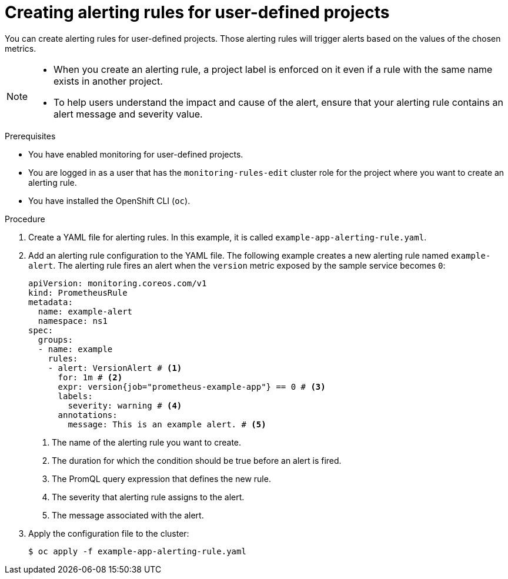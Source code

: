 // Module included in the following assemblies:
//
// * observability/monitoring/managing-alerts.adoc

:_mod-docs-content-type: PROCEDURE
[id="creating-alerting-rules-for-user-defined-projects_{context}"]
= Creating alerting rules for user-defined projects

You can create alerting rules for user-defined projects. Those alerting rules will trigger alerts based on the values of the chosen metrics.

[NOTE]
====
* When you create an alerting rule, a project label is enforced on it even if a rule with the same name exists in another project.

* To help users understand the impact and cause of the alert, ensure that your alerting rule contains an alert message and severity value.
====

.Prerequisites

* You have enabled monitoring for user-defined projects.
* You are logged in as a user that has the `monitoring-rules-edit` cluster role for the project where you want to create an alerting rule.
* You have installed the OpenShift CLI (`oc`).

.Procedure

. Create a YAML file for alerting rules. In this example, it is called `example-app-alerting-rule.yaml`.

. Add an alerting rule configuration to the YAML file.
The following example creates a new alerting rule named `example-alert`. The alerting rule fires an alert when the `version` metric exposed by the sample service becomes `0`:
+
[source,yaml]
----
apiVersion: monitoring.coreos.com/v1
kind: PrometheusRule
metadata:
  name: example-alert
  namespace: ns1
spec:
  groups:
  - name: example
    rules:
    - alert: VersionAlert # <1>
      for: 1m # <2>
      expr: version{job="prometheus-example-app"} == 0 # <3>
      labels:
        severity: warning # <4>
      annotations:
        message: This is an example alert. # <5>
----
<1> The name of the alerting rule you want to create.
<2> The duration for which the condition should be true before an alert is fired.
<3> The PromQL query expression that defines the new rule.
<4> The severity that alerting rule assigns to the alert.
<5> The message associated with the alert.

. Apply the configuration file to the cluster:
+
[source,terminal]
----
$ oc apply -f example-app-alerting-rule.yaml
----

